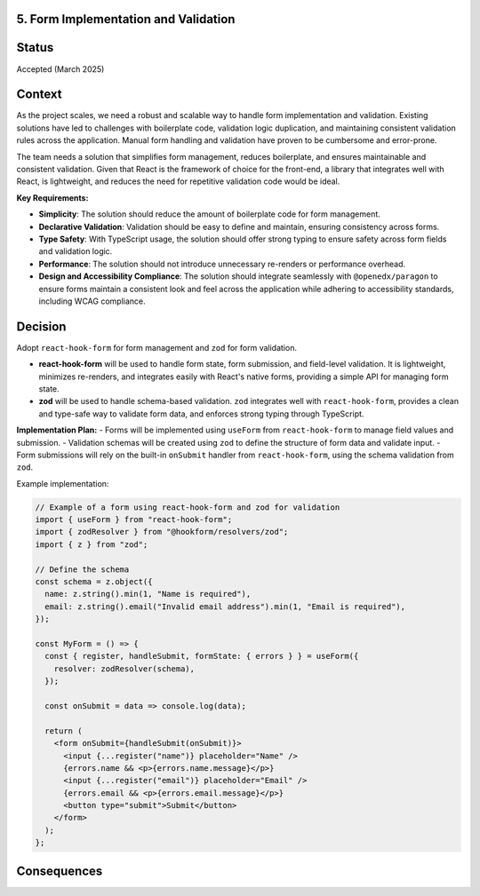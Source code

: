 5. Form Implementation and Validation
-------------------------------------

Status
------

Accepted (March 2025)

Context
-------

As the project scales, we need a robust and scalable way to handle form implementation and validation. Existing solutions have led to challenges with boilerplate code, validation logic duplication, and maintaining consistent validation rules across the application. Manual form handling and validation have proven to be cumbersome and error-prone.

The team needs a solution that simplifies form management, reduces boilerplate, and ensures maintainable and consistent validation. Given that React is the framework of choice for the front-end, a library that integrates well with React, is lightweight, and reduces the need for repetitive validation code would be ideal.

**Key Requirements:**

* **Simplicity**: The solution should reduce the amount of boilerplate code for form management.
* **Declarative Validation**: Validation should be easy to define and maintain, ensuring consistency across forms.
* **Type Safety**: With TypeScript usage, the solution should offer strong typing to ensure safety across form fields and validation logic.
* **Performance**: The solution should not introduce unnecessary re-renders or performance overhead.
* **Design and Accessibility Compliance**: The solution should integrate seamlessly with ``@openedx/paragon`` to ensure forms maintain a consistent look and feel across the application while adhering to accessibility standards, including WCAG compliance.


Decision
--------

Adopt ``react-hook-form`` for form management and ``zod`` for form validation.

* **react-hook-form** will be used to handle form state, form submission, and field-level validation. It is lightweight, minimizes re-renders, and integrates easily with React's native forms, providing a simple API for managing form state.

* **zod** will be used to handle schema-based validation. ``zod`` integrates well with ``react-hook-form``, provides a clean and type-safe way to validate form data, and enforces strong typing through TypeScript.

**Implementation Plan:**
- Forms will be implemented using ``useForm`` from ``react-hook-form`` to manage field values and submission.
- Validation schemas will be created using ``zod`` to define the structure of form data and validate input.
- Form submissions will rely on the built-in ``onSubmit`` handler from ``react-hook-form``, using the schema validation from ``zod``.

Example implementation:

.. code-block:: tsx

  // Example of a form using react-hook-form and zod for validation
  import { useForm } from "react-hook-form";
  import { zodResolver } from "@hookform/resolvers/zod";
  import { z } from "zod";

  // Define the schema
  const schema = z.object({
    name: z.string().min(1, "Name is required"),
    email: z.string().email("Invalid email address").min(1, "Email is required"),
  });

  const MyForm = () => {
    const { register, handleSubmit, formState: { errors } } = useForm({
      resolver: zodResolver(schema),
    });

    const onSubmit = data => console.log(data);

    return (
      <form onSubmit={handleSubmit(onSubmit)}>
        <input {...register("name")} placeholder="Name" />
        {errors.name && <p>{errors.name.message}</p>}
        <input {...register("email")} placeholder="Email" />
        {errors.email && <p>{errors.email.message}</p>}
        <button type="submit">Submit</button>
      </form>
    );
  };

Consequences
------------


